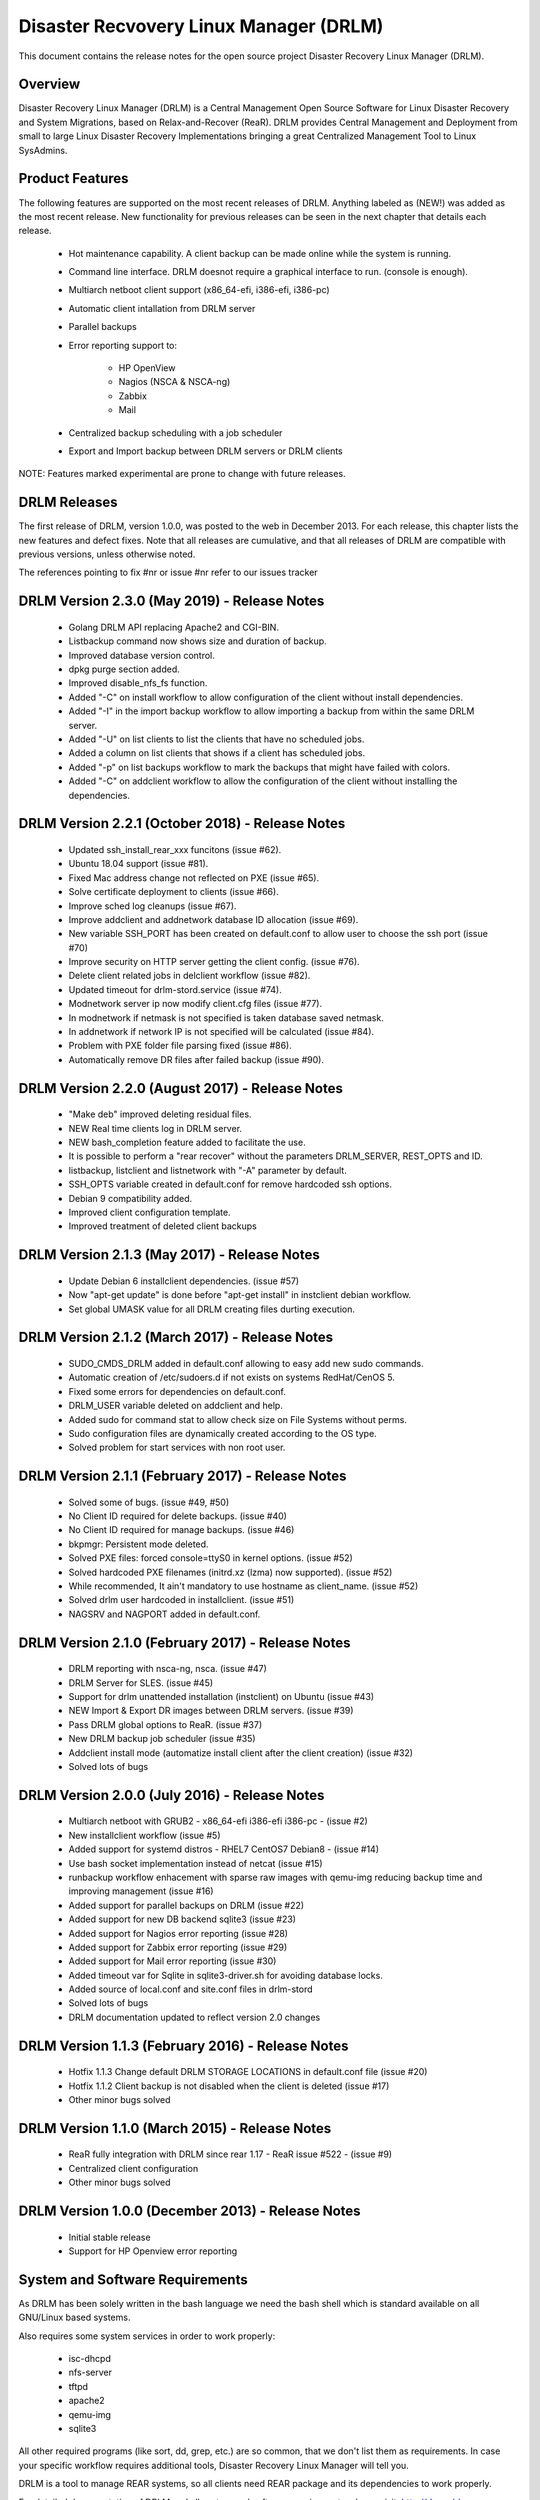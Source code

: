 Disaster Recvovery Linux Manager (DRLM)
=======================================

This document contains the release notes for the open source project
Disaster Recovery Linux Manager (DRLM).


Overview
--------

Disaster Recovery Linux Manager (DRLM) is a Central Management Open Source
Software for Linux Disaster Recovery and System Migrations, based on
Relax-and-Recover (ReaR).
DRLM provides Central Management and Deployment from small to large Linux
Disaster Recovery Implementations bringing a great Centralized Management
Tool to Linux SysAdmins.


Product Features
----------------

The following features are supported on the most recent releases of
DRLM. Anything labeled as (NEW!) was added as the most recent
release. New functionality for previous releases can be seen in the next
chapter that details each release.

  * Hot maintenance capability. A client backup can be made online
    while the system is running.

  * Command line interface. DRLM doesnot require a graphical
    interface to run. (console is enough).

  * Multiarch netboot client support (x86_64-efi, i386-efi, i386-pc)

  * Automatic client intallation from DRLM server

  * Parallel backups

  * Error reporting support to:

      - HP OpenView

      - Nagios (NSCA & NSCA-ng)

      - Zabbix

      - Mail

  * Centralized backup scheduling with a job scheduler

  * Export and Import backup between DRLM servers or DRLM clients


NOTE: Features marked experimental are prone to change with future releases.


DRLM Releases
-------------

The first release of DRLM, version 1.0.0, was posted to the web in
December 2013. For each release, this chapter lists the new features and defect
fixes. Note that all releases are cumulative, and that all releases of
DRLM are compatible with previous versions, unless otherwise noted.

The references pointing to fix #nr or issue #nr refer to our issues tracker

DRLM Version 2.3.0 (May 2019) - Release Notes
--------------------------------------------------
  * Golang DRLM API replacing Apache2 and CGI-BIN.

  * Listbackup command now shows size and duration of backup.

  * Improved database version control.
  
  * dpkg purge section added. 

  * Improved disable_nfs_fs function.

  * Added "-C" on install workflow to allow configuration of the client without install dependencies.  

  * Added "-I" in the import backup workflow to allow importing a backup from within the same DRLM server.

  * Added "-U" on list clients to list the clients that have no scheduled jobs.

  * Added a column on list clients that shows if a client has scheduled jobs.

  * Added "-p" on list backups workflow to mark the backups that might have failed with colors.

  * Added "-C" on addclient workflow to allow the configuration of the client without installing the dependencies.

DRLM Version 2.2.1 (October 2018) - Release Notes
-------------------------------------------------

  * Updated ssh_install_rear_xxx funcitons (issue #62).
  
  * Ubuntu 18.04 support (issue #81).

  * Fixed Mac address change not reflected on PXE (issue #65).

  * Solve certificate deployment to clients (issue #66).

  * Improve sched log cleanups (issue #67).

  * Improve addclient and addnetwork database ID allocation (issue #69).

  * New variable SSH_PORT has been created on default.conf to allow user to choose the ssh port (issue #70)

  * Improve security on HTTP server getting the client config. (issue #76).

  * Delete client related jobs in delclient workflow (issue #82).
  
  * Updated timeout for drlm-stord.service (issue #74).
  
  * Modnetwork server ip now modify client.cfg files (issue #77).  

  * In modnetwork if netmask is not specified is taken database saved netmask.

  * In addnetwork if network IP is not specified will be calculated (issue #84).

  * Problem with PXE folder file parsing fixed (issue #86).

  * Automatically remove DR files after failed backup (issue #90).

DRLM Version 2.2.0 (August 2017) - Release Notes
------------------------------------------------

  * "Make deb" improved deleting residual files.

  * NEW Real time clients log in DRLM server.

  * NEW bash_completion feature added to facilitate the use.

  * It is possible to perform a "rear recover" without the parameters DRLM_SERVER, REST_OPTS and ID.

  * listbackup, listclient and listnetwork with "-A" parameter by default.

  * SSH_OPTS variable created in default.conf for remove hardcoded ssh options.

  * Debian 9 compatibility added.

  * Improved client configuration template.

  * Improved treatment of deleted client backups

DRLM Version 2.1.3 (May 2017) - Release Notes
---------------------------------------------

  * Update Debian 6 installclient dependencies. (issue #57)

  * Now "apt-get update" is done before "apt-get install" in instclient debian workflow.

  * Set global UMASK value for all DRLM creating files durting execution.

DRLM Version 2.1.2 (March 2017) - Release Notes
-----------------------------------------------

  * SUDO_CMDS_DRLM added in default.conf allowing to easy add new sudo commands.

  * Automatic creation of /etc/sudoers.d if not exists on systems RedHat/CenOS 5.

  * Fixed some errors for dependencies on default.conf.

  * DRLM_USER variable deleted on addclient and help.

  * Added sudo for command stat to allow check size on File Systems without perms.

  * Sudo configuration files are dynamically created according to the OS type.

  * Solved problem for start services with non root user.


DRLM Version 2.1.1 (February 2017) - Release Notes
--------------------------------------------------

  * Solved some of bugs. (issue #49, #50)

  * No Client ID required for delete backups. (issue #40)

  * No Client ID required for manage backups. (issue #46)

  * bkpmgr: Persistent mode deleted.

  * Solved PXE files: forced console=ttyS0 in kernel options. (issue #52)

  * Solved hardcoded PXE filenames (initrd.xz (lzma) now supported). (issue #52)

  * While recommended, It ain't mandatory to use hostname as client_name. (issue #52)

  * Solved drlm user hardcoded in installclient. (issue #51)

  * NAGSRV and NAGPORT added in default.conf.


DRLM Version 2.1.0 (February 2017) - Release Notes
--------------------------------------------------

  * DRLM reporting with nsca-ng, nsca. (issue #47)

  * DRLM Server for SLES. (issue #45)

  * Support for drlm unattended installation (instclient) on Ubuntu (issue #43)

  * NEW Import & Export DR images between DRLM servers. (issue #39)

  * Pass DRLM global options to ReaR. (issue #37)

  * New DRLM backup job scheduler (issue #35)

  * Addclient install mode (automatize install client after the client creation) (issue #32)

  * Solved lots of bugs


DRLM Version 2.0.0 (July 2016) -  Release Notes
-----------------------------------------------

  * Multiarch netboot with GRUB2 - x86_64-efi i386-efi i386-pc - (issue #2)

  * New installclient workflow (issue #5)

  * Added support for systemd distros - RHEL7 CentOS7 Debian8 - (issue #14)

  * Use bash socket implementation instead of netcat (issue #15)

  * runbackup workflow enhacement with sparse raw images with qemu-img
    reducing backup time and improving management (issue #16)

  * Added support for parallel backups on DRLM (issue #22)

  * Added support for new DB backend sqlite3 (issue #23)

  * Added support for Nagios error reporting (issue #28)

  * Added support for Zabbix error reporting (issue #29)

  * Added support for Mail error reporting (issue #30)

  * Added timeout var for Sqlite in sqlite3-driver.sh for avoiding database locks.

  * Added source of local.conf and site.conf files in drlm-stord

  * Solved lots of bugs

  * DRLM documentation updated to reflect version 2.0 changes


DRLM Version 1.1.3 (February 2016) -  Release Notes
---------------------------------------------------

  * Hotfix 1.1.3 Change default DRLM STORAGE LOCATIONS in default.conf file  (issue #20)

  * Hotfix 1.1.2 Client backup is not disabled when the client is deleted (issue #17)

  * Other minor bugs solved


DRLM Version 1.1.0 (March 2015) -  Release Notes
------------------------------------------------

  * ReaR fully integration with DRLM since rear 1.17 - ReaR issue #522 - (issue #9)

  * Centralized client configuration

  * Other minor bugs solved


DRLM Version 1.0.0 (December 2013) -  Release Notes
---------------------------------------------------

  * Initial stable release

  * Support for HP Openview error reporting


System and Software Requirements
--------------------------------

As DRLM has been solely written in the bash language we need the
bash shell which is standard available on all GNU/Linux based systems.

Also requires some system services in order to work properly:

  * isc-dhcpd
  * nfs-server
  * tftpd
  * apache2
  * qemu-img
  * sqlite3

All other required programs (like sort, dd, grep, etc.) are so common, that
we don't list them as requirements. In case your specific workflow requires
additional tools, Disaster Recovery Linux Manager will tell you.

DRLM is a tool to manage REAR systems, so all clients need REAR package and
its dependencies to work properly.

For detailed documentation of DRLM and all system and software requirements,
please visit: http://docs.drlm.org


Support
-------

Disaster Recovery Linux Manager (DRLM) is an Open Source project under GPLv3
license which means it is free to use and modify. However, the creators of DRLM
have spent many, many hours in development and support. We will only give
free of charge support in our free time (and when work/home balance allows it).

That does not mean we let our user basis in the cold as we do deliver support
as a service (not free of charge).


Supported Operating Systems
---------------------------

DRLM is supported on the following Linux based operating systems:

  * RHEL 6 and 7
  * CentOS 6 and 7
  * Debian 7, 8 and 9
  * Ubuntu 14 and 16
  * SLES 12 SP1

If you require support for any unsupported Linux Operating System you must
acquire a DRLM support contract.


Supported Architectures
-----------------------

DRLM is developed in Bash and should be supported on any type of processor.
If any architecture related problem appears, please open an issue.


Supported DRLM versions
-----------------------

DRLM has a short history (since 2013) but we cannot supported all released
versions. If you have a problem we urge you to install the latest
stable DRLM version or the development version (available on github) before
submitting an issue.

However, we do understand that it is not always possible to install the
latest and greatest version so we are willing to support some previous
versions of DRLM if you have a support contract.


Known Problems and Workarounds
------------------------------

Issue Description: ....

Issue #??? description....

  * Workaround:

See the fix mentioned in issue #???
or
So far there is no workaround for this issue.

